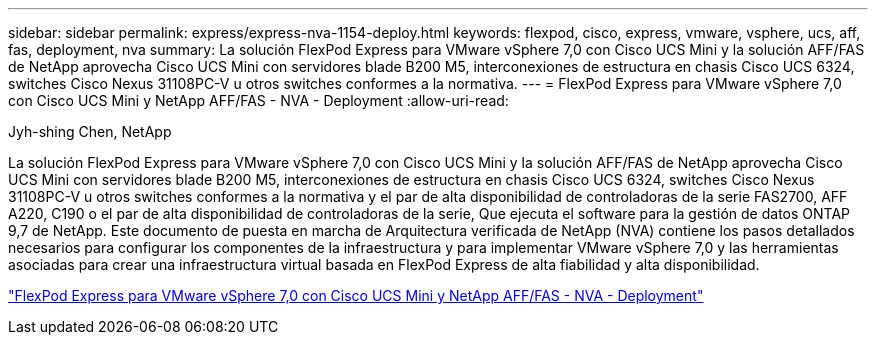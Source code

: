 ---
sidebar: sidebar 
permalink: express/express-nva-1154-deploy.html 
keywords: flexpod, cisco, express, vmware, vsphere, ucs, aff, fas, deployment, nva 
summary: La solución FlexPod Express para VMware vSphere 7,0 con Cisco UCS Mini y la solución AFF/FAS de NetApp aprovecha Cisco UCS Mini con servidores blade B200 M5, interconexiones de estructura en chasis Cisco UCS 6324, switches Cisco Nexus 31108PC-V u otros switches conformes a la normativa. 
---
= FlexPod Express para VMware vSphere 7,0 con Cisco UCS Mini y NetApp AFF/FAS - NVA - Deployment
:allow-uri-read: 


Jyh-shing Chen, NetApp

La solución FlexPod Express para VMware vSphere 7,0 con Cisco UCS Mini y la solución AFF/FAS de NetApp aprovecha Cisco UCS Mini con servidores blade B200 M5, interconexiones de estructura en chasis Cisco UCS 6324, switches Cisco Nexus 31108PC-V u otros switches conformes a la normativa y el par de alta disponibilidad de controladoras de la serie FAS2700, AFF A220, C190 o el par de alta disponibilidad de controladoras de la serie, Que ejecuta el software para la gestión de datos ONTAP 9,7 de NetApp. Este documento de puesta en marcha de Arquitectura verificada de NetApp (NVA) contiene los pasos detallados necesarios para configurar los componentes de la infraestructura y para implementar VMware vSphere 7,0 y las herramientas asociadas para crear una infraestructura virtual basada en FlexPod Express de alta fiabilidad y alta disponibilidad.

link:https://www.netapp.com/pdf.html?item=/media/21938-nva-1154-DEPLOY.pdf["FlexPod Express para VMware vSphere 7,0 con Cisco UCS Mini y NetApp AFF/FAS - NVA - Deployment"^]
